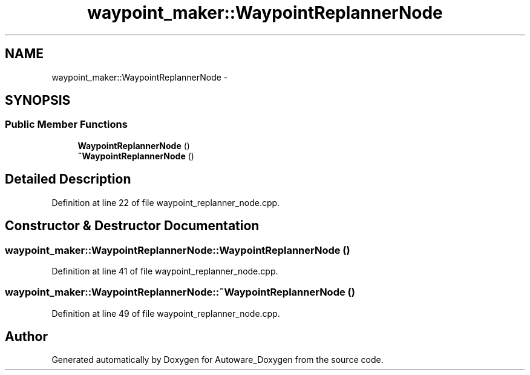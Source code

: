 .TH "waypoint_maker::WaypointReplannerNode" 3 "Fri May 22 2020" "Autoware_Doxygen" \" -*- nroff -*-
.ad l
.nh
.SH NAME
waypoint_maker::WaypointReplannerNode \- 
.SH SYNOPSIS
.br
.PP
.SS "Public Member Functions"

.in +1c
.ti -1c
.RI "\fBWaypointReplannerNode\fP ()"
.br
.ti -1c
.RI "\fB~WaypointReplannerNode\fP ()"
.br
.in -1c
.SH "Detailed Description"
.PP 
Definition at line 22 of file waypoint_replanner_node\&.cpp\&.
.SH "Constructor & Destructor Documentation"
.PP 
.SS "waypoint_maker::WaypointReplannerNode::WaypointReplannerNode ()"

.PP
Definition at line 41 of file waypoint_replanner_node\&.cpp\&.
.SS "waypoint_maker::WaypointReplannerNode::~WaypointReplannerNode ()"

.PP
Definition at line 49 of file waypoint_replanner_node\&.cpp\&.

.SH "Author"
.PP 
Generated automatically by Doxygen for Autoware_Doxygen from the source code\&.
